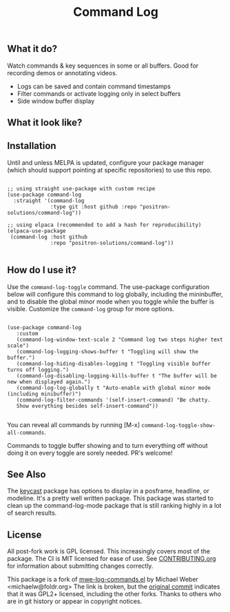 #+TITLE: Command Log

#+HTML: <a href="https://melpa.org/#/command-log"><img src="https://melpa.org/packages/command-log-badge.svg" alt="melpa package"></a> <a href="https://stable.melpa.org/#/command-log"><img src="https://stable.melpa.org/packages/command-log-badge.svg" alt="melpa stable package"></a>
#+HTML: <a href="https://github.com/positron-solutions/command-log/actions/?workflow=CI"><img src="https://github.com/positron-solutions/command-log/actions/workflows/ci.yml/badge.svg" alt="CI workflow status"></a>
#+HTML: <a href="https://github.com/positron-solutions/command-log/actions/?workflow=Developer+Certificate+of+Origin"><img src="https://github.com/positron-solutions/command-log/actions/workflows/dco.yml/badge.svg" alt="DCO Check"></a>

** What it do?

   Watch commands & key sequences in some or all buffers.  Good for recording
   demos or annotating videos.

   - Logs can be saved and contain command timestamps
   - Filter commands or activate logging only in select buffers
   - Side window buffer display

** What it look like?

   [[https://github.com/positron-solutions/command-log/raw/master/screenshot1.png]]

** Installation

   Until and unless MELPA is updated, configure your package manager (which
   should support pointing at specific repositories) to use this repo.

  #+begin_src elisp

    ;; using straight use-package with custom recipe
    (use-package command-log
      :straight '(command-log
                  :type git :host github :repo "positron-solutions/command-log"))

    ;; using elpaca (recommended to add a hash for reproducibility)
    (elpaca-use-package
     (command-log :host github
                  :repo "positron-solutions/command-log"))

  #+end_src

** How do I use it?

   Use the =command-log-toggle= command.  The use-package configuration below will
   configure this command to log globally, including the mininbuffer, and to
   disable the global minor mode when you toggle while the buffer is visible.
   Customize the =command-log= group for more options.

   #+begin_src elisp

     (use-package command-log
        :custom
        (command-log-window-text-scale 2 "Command log two steps higher text scale")
        (command-log-logging-shows-buffer t "Toggling will show the buffer.")
        (command-log-hiding-disables-logging t "Toggling visible buffer turns off logging.")
        (command-log-disabling-logging-kills-buffer t "The buffer will be new when displayed again.")
        (command-log-log-globally t "Auto-enable with global minor mode (including minibuffer)")
        (command-log-filter-commands '(self-insert-command) "Be chatty.
        Show everything besides self-insert-command"))

   #+end_src

   You can reveal all commands by running [M-x]
   =command-log-toggle-show-all-commands=.

   Commands to toggle buffer showing and to turn everything off without doing it
   on every toggle are sorely needed.  PR's welcome!

** See Also

   The [[https://github.com/tarsius/keycast/tree/master][keycast]] package has options to display in a posframe, headline, or
   modeline.  It's a pretty well written package.  This package was started to
   clean up the command-log-mode package that is still ranking highly in a lot
   of search results.

** License

   All post-fork work is GPL licensed.  This increasingly covers most of the
   package.  The CI is MIT licensed for ease of use.  See [[./CONTRIBUTING.org][CONTRIBUTING.org]] for
   information about submitting changes correctly.

   This package is a fork of [[http://www.foldr.org/~michaelw/emacs/mwe-log-commands.el][mwe-log-commands.el]] by Michael Weber
   <michaelw@foldr.org> The link is broken, but the [[https://github.com/lewang/command-log-mode/commit/dbaae64724589007d8bd776e6bf38ca2cb88156b][original commit]] indicates
   that it was GPL2+ licensed, including the other forks.  Thanks to others who
   are in git history or appear in copyright notices.
